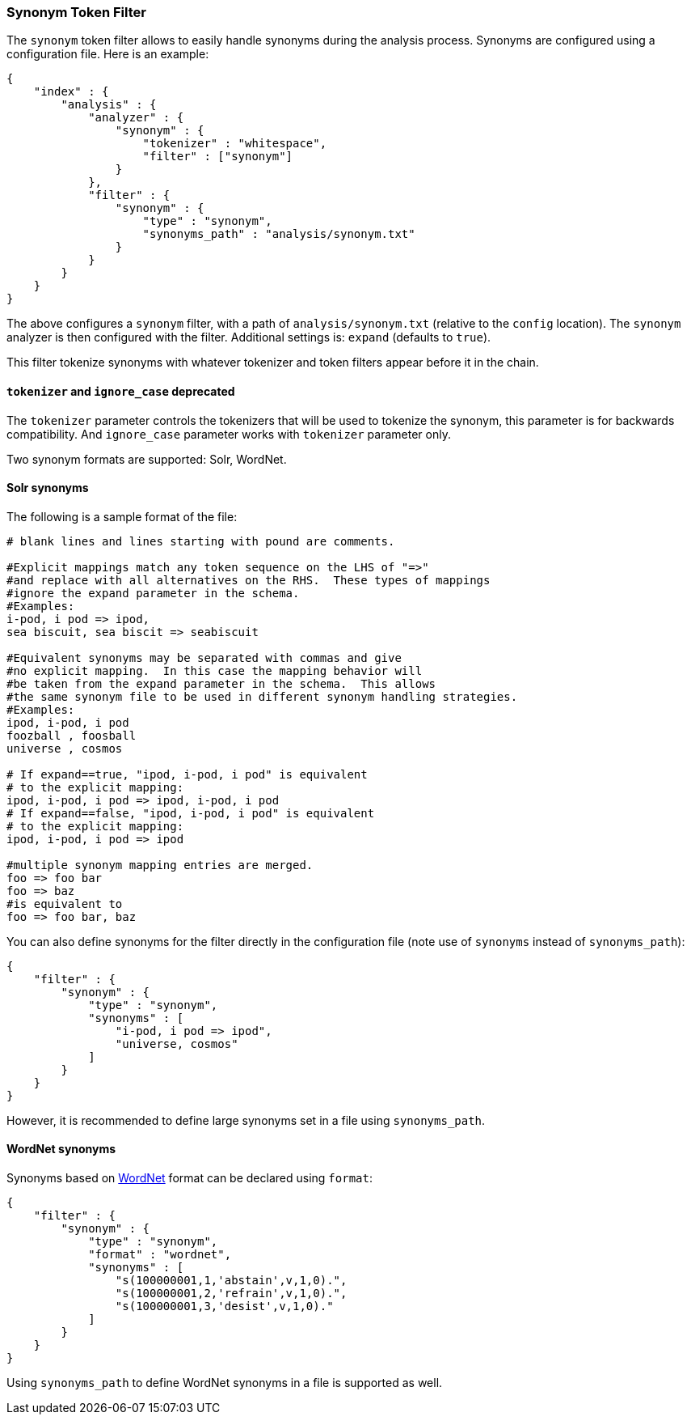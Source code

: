 [[analysis-synonym-tokenfilter]]
=== Synonym Token Filter

The `synonym` token filter allows to easily handle synonyms during the
analysis process. Synonyms are configured using a configuration file.
Here is an example:

[source,js]
--------------------------------------------------
{
    "index" : {
        "analysis" : {
            "analyzer" : {
                "synonym" : {
                    "tokenizer" : "whitespace",
                    "filter" : ["synonym"]
                }
            },
            "filter" : {
                "synonym" : {
                    "type" : "synonym",
                    "synonyms_path" : "analysis/synonym.txt"
                }
            }
        }
    }
}
--------------------------------------------------

The above configures a `synonym` filter, with a path of
`analysis/synonym.txt` (relative to the `config` location). The
`synonym` analyzer is then configured with the filter. Additional
settings is: `expand` (defaults to `true`).

This filter tokenize synonyms with whatever tokenizer and token filters
appear before it in the chain.

[float]
==== `tokenizer` and `ignore_case` deprecated

The `tokenizer` parameter controls the tokenizers that will be used to
tokenize the synonym, this parameter is for backwards compatibility.
And `ignore_case` parameter works with `tokenizer` parameter only.

Two synonym formats are supported: Solr, WordNet.

[float]
==== Solr synonyms

The following is a sample format of the file:

[source,js]
--------------------------------------------------
# blank lines and lines starting with pound are comments.

#Explicit mappings match any token sequence on the LHS of "=>"
#and replace with all alternatives on the RHS.  These types of mappings
#ignore the expand parameter in the schema.
#Examples:
i-pod, i pod => ipod,
sea biscuit, sea biscit => seabiscuit

#Equivalent synonyms may be separated with commas and give
#no explicit mapping.  In this case the mapping behavior will
#be taken from the expand parameter in the schema.  This allows
#the same synonym file to be used in different synonym handling strategies.
#Examples:
ipod, i-pod, i pod
foozball , foosball
universe , cosmos

# If expand==true, "ipod, i-pod, i pod" is equivalent
# to the explicit mapping:
ipod, i-pod, i pod => ipod, i-pod, i pod
# If expand==false, "ipod, i-pod, i pod" is equivalent
# to the explicit mapping:
ipod, i-pod, i pod => ipod

#multiple synonym mapping entries are merged.
foo => foo bar
foo => baz
#is equivalent to
foo => foo bar, baz
--------------------------------------------------

You can also define synonyms for the filter directly in the
configuration file (note use of `synonyms` instead of `synonyms_path`):

[source,js]
--------------------------------------------------
{
    "filter" : {
        "synonym" : {
            "type" : "synonym",
            "synonyms" : [
                "i-pod, i pod => ipod",
                "universe, cosmos"
            ] 
        }
    }
}
--------------------------------------------------

However, it is recommended to define large synonyms set in a file using
`synonyms_path`.

[float]
==== WordNet synonyms

Synonyms based on http://wordnet.princeton.edu/[WordNet] format can be
declared using `format`:

[source,js]
--------------------------------------------------
{
    "filter" : {
        "synonym" : {
            "type" : "synonym",
            "format" : "wordnet",
            "synonyms" : [
                "s(100000001,1,'abstain',v,1,0).",
                "s(100000001,2,'refrain',v,1,0).",
                "s(100000001,3,'desist',v,1,0)."
            ]
        }
    }
}
--------------------------------------------------

Using `synonyms_path` to define WordNet synonyms in a file is supported
as well.
